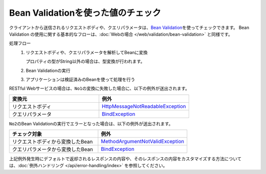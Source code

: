 Bean Validationを使った値のチェック
==================================================
クライアントから送信されるリクエストボディや、クエリパラメータは、\ `Bean Validation <https://spring.io/guides/gs/validating-form-input/>`_\ を使ってチェックできます。
Bean Validation の使用に関する基本的なフローは、:doc:`Webの場合 </web/validation/bean-validation>` と同様です。

処理フロー
  1. リクエストボディや、クエリパラメータを解析してBeanに変換

     プロパティの型がString以外の場合は、型変換が行われます。
  2. Bean Validationの実行
  3. アプリケーションは検証済みのBeanを使って処理を行う

RESTful Webサービスの場合は、``No1``\ の変換に失敗した場合に、以下の例外が送出されます。

.. csv-table::
  :header: 変換元, 例外
  :widths: 10, 10

  リクエストボディ, `HttpMessageNotReadableException <https://docs.spring.io/spring-framework/docs/current/javadoc-api/org/springframework/http/converter/HttpMessageNotReadableException.html>`_
  クエリパラメータ, `BindException <https://docs.spring.io/spring-framework/docs/current/javadoc-api/org/springframework/validation/BindException.html>`_

``No2``\ のBean Validationの実行でエラーとなった場合は、以下の例外が送出されます。

.. csv-table::
  :header: チェック対象, 例外
  :widths: 10, 10

  リクエストボディから変換したBean, `MethodArgumentNotValidException <https://docs.spring.io/spring-framework/docs/current/javadoc-api/org/springframework/web/bind/MethodArgumentNotValidException.html>`_
  クエリパラメータから変換したBean, `BindException <https://docs.spring.io/spring-framework/docs/current/javadoc-api/org/springframework/validation/BindException.html>`_


上記例外発生時にデフォルトで返却されるレスポンスの内容や、そのレスポンスの内容をカスタマイズする方法については、:doc:`例外ハンドリング </api/error-handling/index>` を参照してください。
